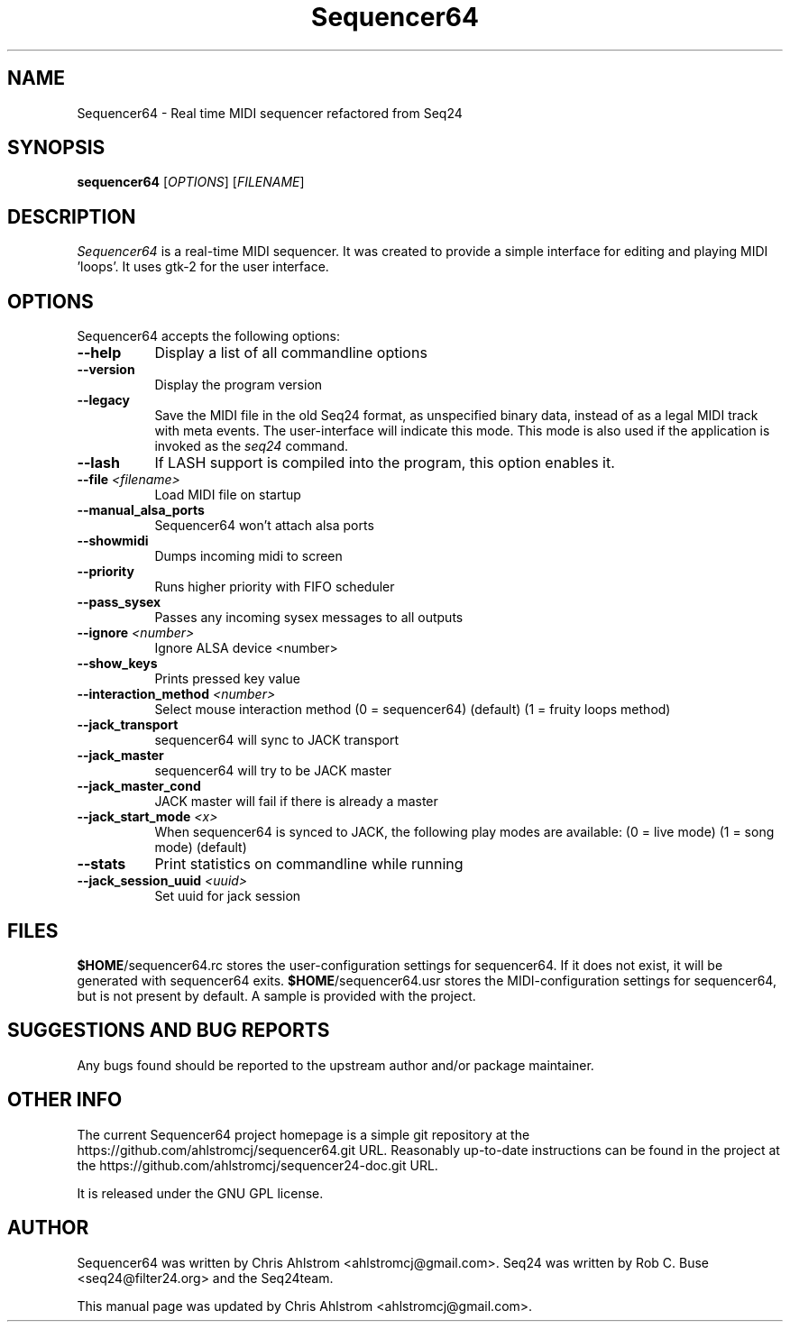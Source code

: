 .TH Sequencer64 "Sept 11 2015" "Version 0.9.9" "Sequencer64 Manual Page"

.SH NAME
Sequencer64 - Real time MIDI sequencer refactored from Seq24

.SH SYNOPSIS
.B sequencer64
[\fIOPTIONS\fP] [\fIFILENAME\fP]

.SH DESCRIPTION
.PP
\fISequencer64\fP is a real-time MIDI sequencer. It was created to
provide a simple interface for editing and playing MIDI 'loops'.
It uses gtk-2 for the user interface.

.SH OPTIONS
Sequencer64 accepts the following options:
.TP 8
.B  \-\-help
Display a list of all commandline options
.TP 8
.B  \-\-version
Display the program version
.TP 8
.B  \-\-legacy
Save the MIDI file in the old Seq24 format, as unspecified
binary data, instead of as a legal MIDI track with meta events.
The user-interface will indicate this mode.  This mode is also
used if the application is invoked as the
\fIseq24\fP
command.
.TP 8
.B \-\-lash
If LASH support is compiled into the program, this option
enables it.
.TP 8
.B \-\-file \fI<filename>\fP
Load MIDI file on startup
.TP 8
.B \-\-manual_alsa_ports
Sequencer64 won't attach alsa ports
.TP 8
.B \-\-showmidi
Dumps incoming midi to screen
.TP 8
.B \-\-priority
Runs higher priority with FIFO scheduler
.TP 8
.B \-\-pass_sysex
Passes any incoming sysex messages to all outputs
.TP 8
.B \-\-ignore \fI<number>\fP
Ignore ALSA device <number>
.TP 8
.B \-\-show_keys
Prints pressed key value
.TP 8
.B \-\-interaction_method \fI<number>\fP
Select mouse interaction method
	(0 = sequencer64) (default)
	(1 = fruity loops method)
.TP 8
.B \-\-jack_transport
sequencer64 will sync to JACK transport
.TP 8
.B \-\-jack_master
sequencer64 will try to be JACK master
.TP 8
.B \-\-jack_master_cond
JACK master will fail if there is already a master
.TP 8
.B \-\-jack_start_mode \fI<x>\fP
When sequencer64 is synced to JACK, the following play modes are available:
	(0 = live mode)
	(1 = song mode) (default)
.TP 8
.B \-\-stats
Print statistics on commandline while running
.TP 8
.B \-\-jack_session_uuid \fI<uuid>\fP
Set uuid for jack session

.SH FILES
\fB$HOME\fP/sequencer64.rc stores the user-configuration settings for
sequencer64.  If it does not exist, it will be generated with sequencer64
exits.
\fB$HOME\fP/sequencer64.usr stores the MIDI-configuration settings for
sequencer64, but is not present by default.  A sample is provided with
the project.

.SH SUGGESTIONS AND BUG REPORTS
Any bugs found should be reported to the upstream author and/or package 
maintainer.

.SH OTHER INFO
The current Sequencer64 project homepage is a simple git repository at the
https://github.com/ahlstromcj/sequencer64.git URL.
Reasonably up-to-date instructions can be found in the project at the
https://github.com/ahlstromcj/sequencer24-doc.git URL.

It is released under the GNU GPL license.

.SH AUTHOR
Sequencer64 was written by Chris Ahlstrom <ahlstromcj@gmail.com>.
Seq24 was written by Rob C. Buse <seq24@filter24.org> and the Seq24team.

This manual page was updated by Chris Ahlstrom <ahlstromcj@gmail.com>.

